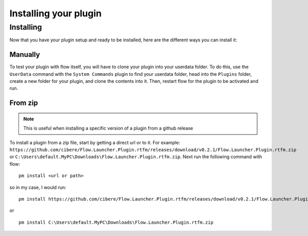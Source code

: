 Installing your plugin
======================

Installing
----------

Now that you have your plugin setup and ready to be installed, here are the different ways you can install it:

.. _manual_install_instructions:

Manually
~~~~~~~~

To test your plugin with flow itself, you will have to clone your plugin into your userdata folder. To do this, use the ``UserData`` command with the ``System Commands`` plugin to find your userdata folder, head into the ``Plugins`` folder, create a new folder for your plugin, and clone the contents into it. Then, restart flow for the plugin to be activated and run.

From zip
~~~~~~~~

.. NOTE::
    This is useful when installing a specific version of a plugin from a github release

To install a plugin from a zip file, start by getting a direct url or to it. For example: ``https://github.com/cibere/Flow.Launcher.Plugin.rtfm/releases/download/v0.2.1/Flow.Launcher.Plugin.rtfm.zip`` or ``C:\Users\default.MyPC\Downloads\Flow.Launcher.Plugin.rtfm.zip``. Next run the following command with flow: ::

    pm install <url or path>

so in my case, I would run: ::

    pm install https://github.com/cibere/Flow.Launcher.Plugin.rtfm/releases/download/v0.2.1/Flow.Launcher.Plugin.rtfm.zip

or ::

    pm install C:\Users\default.MyPC\Downloads\Flow.Launcher.Plugin.rtfm.zip